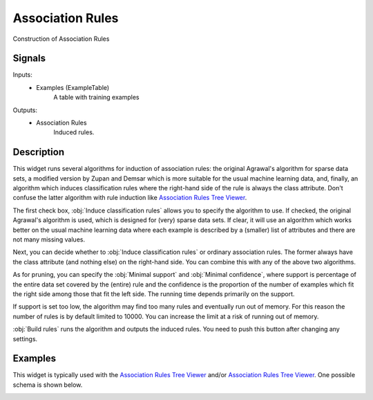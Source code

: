 .. _Association Rules:

Association Rules
=================

.. image:: ../icons/AssociationRules.png

Construction of Association Rules

Signals
-------

Inputs:
   - Examples (ExampleTable)
      A table with training examples


Outputs:
   - Association Rules
      Induced rules.



Description
-----------

This widget runs several algorithms for induction of association rules: the original Agrawal's algorithm for sparse data sets, a modified version by Zupan and Demsar which is more suitable for the usual machine learning data, and, finally, an algorithm which induces classification rules where the right-hand side of the rule is always the class attribute. Don't confuse the latter algorithm with rule induction like `Association Rules Tree Viewer <AssociationRulesTreeViewer.htm>`_.

.. image:: images/AssociationRules.png
   :alt: Association Rules Widget

The first check box, :obj:`Induce classification rules` allows you to specify the algorithm to use. If checked, the original Agrawal's algorithm is used, which is designed for (very) sparse data sets. If clear, it will use an algorithm which works better on the usual machine learning data where each example is described by a (smaller) list of attributes and there are not many missing values.

Next, you can decide whether to :obj:`Induce classification rules` or ordinary association rules. The former always have the class attribute (and nothing else) on the right-hand side. You can combine this with any of the above two algorithms.

As for pruning, you can specify the :obj:`Minimal support` and :obj:`Minimal confidence`, where support is percentage of the entire data set covered by the (entire) rule and the confidence is the proportion of the number of examples which fit the right side among those that fit the left side. The running time depends primarily on the support.

If support is set too low, the algorithm may find too many rules and eventually run out of memory. For this reason the number of rules is by default limited to 10000. You can increase the limit at a risk of running out of memory.

:obj:`Build rules` runs the algorithm and outputs the induced rules. You need to push this button after changing any settings.


Examples
--------

This widget is typically used with the `Association Rules Tree Viewer <AssociationRulesTreeViewer.htm>`_ and/or `Association Rules Tree Viewer <AssociationRulesTreeViewer.htm>`_. One possible schema is shown below.

.. image:: images/AssociationRules-Schema.png
   :alt: Association Rules
